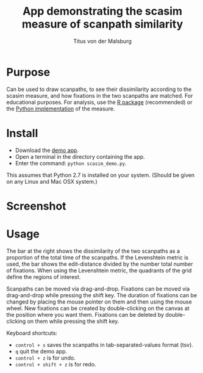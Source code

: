 #+TITLE: App demonstrating the scasim measure of scanpath similarity
#+AUTHOR: Titus von der Malsburg
#+EMAIL: malsburg@uni-potsdam.de

* Purpose
Can be used to draw scanpaths, to see their dissimilarity according to the scasim measure, and how fixations in the two scanpaths are matched.  For educational purposes.  For analysis, use the [[https://github.com/tmalsburg/scanpath][R package]] (recommended) or the [[https://github.com/tmalsburg/scanpath/blob/master/Resources/scasim.py][Python implementation]] of the measure.

* Install
- Download the [[file:scasim_demo.py][demo app]].
- Open a terminal in the directory containing the app.
- Enter the command: ~python scasim_demo.py~.

This assumes that Python 2.7 is installed on your system.  (Should be given on any Linux and Mac OSX system.)

* Screenshot
[[file:screenshot.png]]

* Usage
The bar at the right shows the dissimilarity of the two scanpaths as a proportion of the total time of the scanpaths.  If the Levenshtein metric is used, the bar shows the edit-distance divided by the number total number of fixations.  When using the Levenshtein metric, the quadrants of the grid define the regions of interest.

Scanpaths can be moved via drag-and-drop.  Fixations can be moved via drag-and-drop while pressing the shift key.  The duration of fixations can be changed by placing the mouse pointer on them and then using the mouse wheel.  New fixations can be created by double-clicking on the canvas at the position where you want them.  Fixations can be deleted by double-clicking on them while pressing the shift key.

Keyboard shortcuts:
- ~control + s~ saves the scanpaths in tab-separated-values format (tsv).
- ~q~ quit the demo app.
- ~control + z~ is for undo.
- ~control + shift + z~ is for redo.
